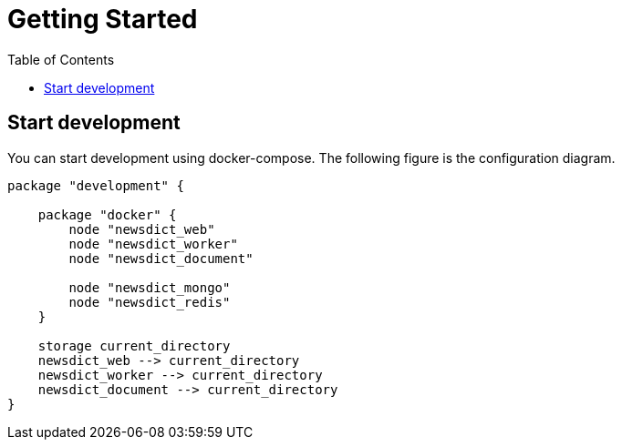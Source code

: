 :toc: left

= Getting Started

== Start development

You can start development using docker-compose. The following figure is the configuration diagram.

[plantuml, diagram-classes, png]
....
package "development" {

    package "docker" {
        node "newsdict_web"
        node "newsdict_worker"
        node "newsdict_document"

        node "newsdict_mongo"
        node "newsdict_redis"
    }

    storage current_directory
    newsdict_web --> current_directory
    newsdict_worker --> current_directory
    newsdict_document --> current_directory
}
....
